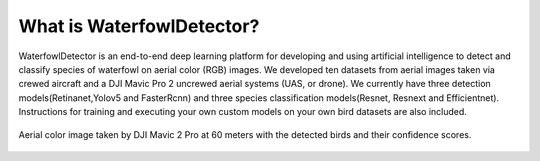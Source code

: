 ****************************
What is WaterfowlDetector?
****************************
WaterfowlDetector is an end-to-end deep learning platform for developing and using artificial intelligence to detect and classify species of waterfowl on  aerial color (RGB) images. We developed ten datasets from aerial images taken via crewed aircraft and a DJI Mavic Pro 2 uncrewed aerial systems (UAS, or drone).  We currently have three detection models(Retinanet,Yolov5 and FasterRcnn) and three species classification models(Resnet, Resnext and Efficientnet). Instructions for training and executing your own custom models on your own bird datasets are also included.

.. figure:: _static/Cloud_Ice_60m_test.JPG
   :align: center

   Aerial color image taken by DJI Mavic 2 Pro at 60 meters with the detected birds and their confidence scores.
